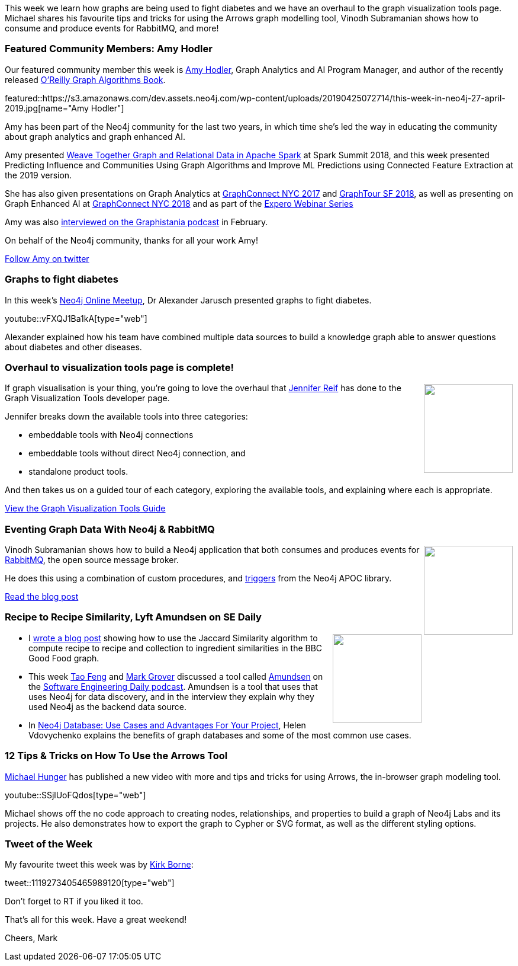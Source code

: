 ﻿:linkattrs:
:type: "web"

////
[Keywords/Tags:]
<insert-tags-here>


[Meta Description:]
Discover what's new in the Neo4j community for the week of 22 December 2018


[Primary Image File Name:]
this-week-neo4j-22-december-2018.jpg

[Primary Image Alt Text:]
Explore everything that's happening in the Neo4j community for the week of 22 December 2018

[Headline:]
This Week in Neo4j – Building a dating website, 

[Body copy:]
////

This week we learn how graphs are being used to fight diabetes and we have an overhaul to the graph visualization tools page. Michael shares his favourite tips and tricks for using the Arrows graph modelling tool, Vinodh Subramanian shows how to consume and produce events for RabbitMQ, and more!   

[[featured-community-member]]
=== Featured Community Members: Amy Hodler

Our featured community member this week is https://twitter.com/amyhodler[Amy Hodler^], Graph Analytics and AI Program Manager, and author of the recently released https://neo4j.com/graph-algorithms-book/[O'Reilly Graph Algorithms Book^].

featured::https://s3.amazonaws.com/dev.assets.neo4j.com/wp-content/uploads/20190425072714/this-week-in-neo4j-27-april-2019.jpg[name="Amy Hodler"]

Amy has been part of the Neo4j community for the last two years, in which time she's led the way in educating the community about graph analytics and graph enhanced AI. 

Amy presented https://www.youtube.com/watch?v=GC0o5ajQ2u4[Weave Together Graph and Relational Data in Apache Spark^] at Spark Summit 2018, and this week presented Predicting Influence and Communities Using Graph Algorithms and Improve ML Predictions using Connected Feature Extraction at the 2019 version. 

She has also given presentations on Graph Analytics at https://www.youtube.com/watch?v=fPH-WJ-kEpY[GraphConnect NYC 2017^] and https://www.youtube.com/watch?v=ho6Y6nMpNk0&t=2s[GraphTour SF 2018^], as well as presenting on Graph Enhanced AI at https://www.youtube.com/watch?v=vZi-Ca9QBME&t=4s[GraphConnect NYC 2018^] and as part of the https://www.youtube.com/watch?v=PpiO0S-OQS0[Expero Webinar Series^]

Amy was also http://blog.bruggen.com/2019/02/podcast-interview-with-amy-hodler-neo4j.html[interviewed on the Graphistania podcast^] in February.

On behalf of the Neo4j community, thanks for all your work Amy!

https://twitter.com/amyhodler/[Follow Amy on twitter, role="medium button"]

[[features-1]]
=== Graphs to fight diabetes

In this week's https://www.meetup.com/Neo4j-Online-Meetup/[Neo4j Online Meetup^], Dr Alexander Jarusch presented graphs to fight diabetes.

youtube::vFXQJ1Ba1kA[type={type}]

Alexander explained how his team have combined multiple data sources to build a knowledge graph able to answer questions about diabetes and other diseases.

[[features-2]]
=== Overhaul to visualization tools page is complete!

++++
<div style="float:right; padding: 2px	">
<img src="https://s3.amazonaws.com/dev.assets.neo4j.com/wp-content/uploads/20190425070645/d3_visualization1.jpg" width="150px"  />
</div>
++++

If graph visualisation is your thing, you're going to love the overhaul that https://twitter.com/jmhreif[Jennifer Reif^] has done to the Graph Visualization Tools developer page.

Jennifer breaks down the available tools into three categories: 

* embeddable tools with Neo4j connections
* embeddable tools without direct Neo4j connection, and 
* standalone product tools. 

And then takes us on a guided tour of each category, exploring the available tools, and explaining where each is appropriate.

link:https://neo4j.com/developer/tools-graph-visualization/[View the Graph Visualization Tools Guide, role="medium button"]


[[features-3]]
=== Eventing Graph Data With Neo4j & RabbitMQ

++++
<div style="float:right; padding: 2px	">
<img src="https://s3.amazonaws.com/dev.assets.neo4j.com/wp-content/uploads/20190425062515/download-8.png" width="150px"  />
</div>
++++

Vinodh Subramanian shows how to build a Neo4j application that both consumes and produces events for https://www.rabbitmq.com/[RabbitMQ^], the open source message broker.

He does this using a combination of custom procedures, and https://neo4j-contrib.github.io/neo4j-apoc-procedures/#triggers[triggers^] from the Neo4j APOC library.

link:https://medium.com/neo4j/eventing-graph-data-neo4j-rabbitmq-e16b91274fbc[Read the blog post, role="medium button"]

[[articles-1]]
=== Recipe to Recipe Similarity, Lyft Amundsen on SE Daily

++++
<div style="float:right; padding: 2px	">
<img src="https://s3.amazonaws.com/dev.assets.neo4j.com/wp-content/uploads/20190426031746/0_ZjP7pSSaidIgSDmm.png" width="150px"  />
</div>
++++

* I https://medium.com/neo4j/whats-cooking-part-4-similarities-d4443d89556a[wrote a blog post^] showing how to use the Jaccard Similarity algorithm to compute recipe to recipe and collection to ingredient similarities in the BBC Good Food graph.

* This week https://twitter.com/photoft45[Tao Feng^] and https://twitter.com/mark_grover[Mark Grover^] discussed  a tool called https://eng.lyft.com/amundsen-lyfts-data-discovery-metadata-engine-62d27254fbb9[Amundsen^] on the https://softwareengineeringdaily.com/2019/04/16/lyft-data-discovery-with-tao-feng-and-mark-grover/[Software Engineering Daily podcast^].  Amundsen is a tool that uses that uses Neo4j for data discovery, and in the interview they explain why they used Neo4j as the backend data source.

* In https://apiko.com/blog/neo4j-database-advantages/[Neo4j Database: Use Cases and Advantages For Your Project^], Helen Vdovychenko explains the benefits of graph databases and some of the most common use cases.

[[features-4]]
=== 12 Tips & Tricks on How To Use the Arrows Tool

https://twitter.com/mesirii[Michael Hunger^] has published a new video with more and tips and tricks for using Arrows, the in-browser graph modeling tool. 

youtube::SSjlUoFQdos[type={type}]

Michael shows off the no code approach to creating nodes, relationships, and properties to build a graph of Neo4j Labs and its projects. He also demonstrates how to export the graph to Cypher or SVG format, as well as the different styling options.


=== Tweet of the Week

My favourite tweet this week was by https://twitter.com/KirkDBorne[Kirk Borne^]:

tweet::1119273405465989120[type={type}]

Don’t forget to RT if you liked it too.

That’s all for this week. Have a great weekend!

Cheers, Mark

////


* Network Connection Footprinting with WMI and Neo4j http://ijustwannared.team/2019/04/22/network-connection-footprinting-with-wmi-and-neo4j/ https://pbs.twimg.com/media/D4uHRMnWsAISuMW.jpg

https://blog.mapillary.com/update/2019/04/25/testing-software-at-mapillary.html
The Mapillary Blog
Building the Global Street-Level Imagery Platform: How We Test Software at Mapillary

https://medium.com/neo4j/efficient-neo4j-data-import-using-cypher-scripts-7d1268b0747
Medium
Efficient Neo4j Data Import Using Cypher-Scripts

I've decided to keep track of cool #Neo4j #Cypher snippets I come across/use that might be useful. The first one is on setting defaults for null values. 
Check out the comments on: https://medium.com/@lju/cool-cypher-stuff-1ae6d78d7a2e

Michael Porter:
[new blog post] Complex GraphQL Filtering With neo4j-graphql.js

This filtering functionality is really powerful for composing complex queries, and now available in neo4j-graphql.js!

#GRANDstack

https://blog.grandstack.io/complex-graphql-filtering-with-neo4j-graphql-js-aef19ad06c3e


////
